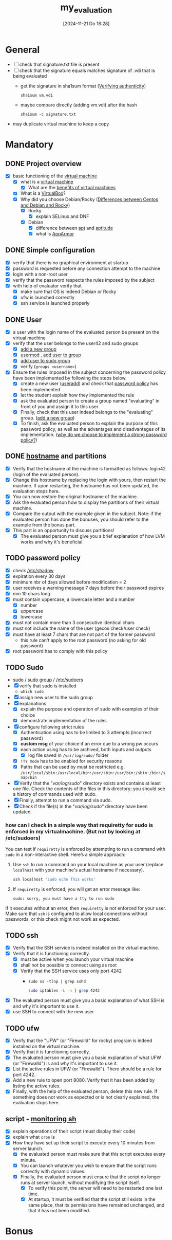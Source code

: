 :PROPERTIES:
:ID:       b9dfb26d-d8db-4481-b578-fc7c2c475842
:END:
#+title: my_evaluation
#+date: [2024-11-21 Do 18:28]
#+startup: overview

* General
- [ ] check that signature.txt file is present
- [ ] check that the signature equals matches signature of .vdi that is being evaluated
  - get the signature in sha1sum format ([[id:08fa09d2-0013-47d1-8ff6-092fb08941df][Verifying authenticity]])
    #+begin_src shell
sha1sum vm.vdi
    #+end_src
  - maybe compare directly (adding vm.vdi) after the hash
    #+begin_src shell
sha1sum -c signature.txt
    #+end_src
- may duplicate virtual machine to keep a copy
* Mandatory
** DONE Project overview
- [X] basic functioning of the [[id:3215f99f-5524-4986-9fc7-58eb820d946c][virtual machine]]
  - [X] what is a [[id:3215f99f-5524-4986-9fc7-58eb820d946c][virtual machine]]
    - [X] What are the [[id:b9fe227c-3dfa-4397-a06a-1bc6f141d1b7][benefits of virtual machines]]
  - [X] What is a [[id:7b33a4a9-c577-4885-ab9c-3710818f8e0e][VirtualBox]]?
  - [X] Why did you choose Debian/Rocky ([[id:2cc4639c-594b-43ea-bdb8-b00fb07643c3][Differences between Centos and Debian and Rocky]])
    - [X] Rocky
      - [X] explain SELinux and DNF
    - [X] Debian
      - [X] difference between [[id:b52d3445-d59d-4d43-bc92-3e9a70e5afe3][apt]] and [[id:b52d3445-d59d-4d43-bc92-3e9a70e5afe3][aptitude]]
      - [X] what is [[id:ae006e35-647d-4e8d-9b71-85ff017c2cec][AppArmor]]
** DONE Simple configuration
- [X] verify that there is no graphical environment at startup
- [X] password is requested before any connection attempt to the machine
- [X] login with a non-root user
- [X] verify that the password respects the rules imposed by the subject
- [X] with help of evaluator verify that
  - [X] make sure that OS is indeed Debian or Rocky
  - [X] ufw is launched correctly
  - [X] ssh service is launched properly
** DONE User
- [X] a user with the login name of the evaluated person be present on the virtual machine
- [X] verify that the user belongs to the user42 and sudo groups
  - [X] [[id:2a8f7b06-1518-43a5-a072-63403a5d4f14][add a new group]]
  - [X] [[id:5b69c790-b6b5-44e8-b639-116852023e08][usermod]] , [[id:f83d268e-9fc8-42ee-a1c7-5cca096d0b7d][add user to group]]
  - [X] [[id:69d45f6f-6430-4e3f-81db-33747ec8875b][add user to sudo group]]
  - [X] verify (=groups <username>=)
- [X] Ensure the rules imposed in the subject concerning the password policy have been implemented by following the steps below.
  - [X] create a new user ([[id:fb8cc514-3231-44bb-b75f-e68f34ed3c77][useradd]]) and check that [[id:efa45dd1-828a-4fe4-a671-d4821eda00d9][password policy]] has been implemented
  - [X] let the student explain how they implemented the rule
  - [X] ask the evaluated person to create a group named "evaluating" in front of you and assign it to this user
  - [X] Finally, check that this user indeed belongs to the "evaluating" group. ([[id:2a8f7b06-1518-43a5-a072-63403a5d4f14][add a new group]])
  - [X] To finish, ask the evaluated person to explain the purpose of this password policy, as well as the advantages and disadvantages of its implementation. ([[id:83c2bee7-c27e-4685-b323-f16ab7200da5][why do we choose to implement a strong password policy?]])
** DONE [[id:c7a2fa4c-cb32-4af3-bbe4-faa3ed30543f][hostname]] and partitions
- [X] Verify that the hostname of the machine is formatted as follows: login42 (login of the evaluated person).
- [X] Change this hostname by replacing the login with yours, then restart the machine. If upon restarting, the hostname has not been updated, the evaluation stops here.
- [X] You can now restore the original hostname of the machine.
- [X] Ask the evaluated person how to display the partitions of their virtual machine.
- [X] Compare the output with the example given in the subject. Note: if the evaluated person has done the bonuses, you should refer to the example from the bonus part.
- [X] This part is an opportunity to discuss partitions!
  - [X] The evaluated person must give you a brief explanation of how LVM works and why it's beneficial.
** TODO password policy
- [X] check [[id:9195cabf-21d7-42fb-bb12-b20e83f888dc][/etc/shadow]]
- [X] expiration every 30 days
- [X] minimum nbr of days allowed before modification = 2
- [X] user receives a warning message 7 days before their password expires
- [X] min 10 chars long
- [X] must contain uppercase, a lowercase letter and a number
  - [X] number
  - [X] uppercase
  - [X] lowercase
- [X] must not contain more than 3 consecutive identical chars
- [X] must not include the name of the user (gecos check/user check)
- [X] must have at least 7 chars that are not part of the former password
  - this rule can't apply to the root password (no asking for old password)
- [X] root password has to comply with this policy
** TODO Sudo
- [[id:8b70efb6-c0b2-4beb-b9c2-6672cfbe3f70][sudo]]  / [[id:73cae452-a7c0-4a97-8bb7-38d85ec5b83f][sudo group]] / [[id:ec59c6bb-a199-4fc2-8f73-9e2319212005][/etc/sudoers]]
- [X] verify that sudo is installed
  - =which sudo=
- [X] assign new user to the sudo group
- [X] explanations
  - [X] explain the purpose and operation of sudo with examples of their choice
  - [X] demonstrate implementation of the rules
- [X] configure \sudo following strict rules
  - [X] Authentication using \sudo has to be limited to 3 attempts (incorrect password)
  - [X] *custom msg* of your choice if an error due to a wrong pw occurs
  - [X] each action using \sudo has to be archived, both inputs and outputs
    - [X] log file saved in =/var/log/sudo/= folder
  - [X] =TTY mode= has to be enabled for security reasons
  - [X] Paths that can be used by \sudo must be restricted e.g. =/usr/local/sbin:/usr/local/bin:/usr/sbin:/usr/bin:/sbin:/bin:/snap/bin=
- [X] Verify that the "/var/log/sudo/" directory exists and contains at least one file. Check the contents of the files in this directory; you should see a history of commands used with sudo.
- [X] Finally, attempt to run a command via sudo.
- [X] Check if the file(s) in the "/var/log/sudo/" directory have been updated.
*** how can I check in a simple way that requiretty for sudo is enforced in my virtualmachine. (But not by looking at /etc/sudoers)

You can test if =requiretty= is enforced by attempting to run a command with =sudo= in a non-interactive shell. Here’s a simple approach:

1. Use =ssh= to run a command on your local machine as your user (replace =localhost= with your machine's actual hostname if necessary).

   #+begin_src bash
   ssh localhost 'sudo echo This works'
   #+end_src

2. If =requiretty= is enforced, you will get an error message like:

   #+begin_src
   sudo: sorry, you must have a tty to run sudo
   #+end_src

If it executes without an error, then =requiretty= is not enforced for your user. Make sure that =ssh= is configured to allow local connections without passwords, or this check might not work as expected.

** TODO ssh
- [X] Verify that the SSH service is indeed installed on the virtual machine.
- [X] Verify that it is functioning correctly.
  - [X] must be active when you launch your virtual machine
  - [X] shall not be possible to connect using \SSH as root
  - [X] Verify that the SSH service uses only port 4242
    - =sudo ss -tlnp | grep sshd=
     #+begin_src bash
     sudo iptables -L -n | grep 4242
     #+end_src
- [X] The evaluated person must give you a basic explanation of what SSH is and why it's important to use it.
- [X] use SSH to connect with the new user
** TODO ufw
- [X] Verify that the "UFW" (or "Firewalld" for rocky) program is indeed installed on the virtual machine.
- [X] Verify that it is functioning correctly.
- [X] The evaluated person must give you a basic explanation of what UFW (or "Firewalld") is and why it's important to use it.
- [X] List the active rules in UFW (or "Firewalld"). There should be a rule for port 4242.
- [X] Add a new rule to open port 8080. Verify that it has been added by listing the active rules.
- [X] Finally, with the help of the evaluated person, delete this new rule. If something does not work as expected or is not clearly explained, the evaluation stops here.

** script - [[id:b35074bc-77bd-4e23-9f0a-83e706499a6b][monitoring sh]]
[[file:~/workspace/Born2BeRoot/imgs/script_output.png]]

- [X] explain operations of their script (must display their code)
- [X] explain what =cron= is
- [X]  How they have set up their script to execute every 10 minutes from server launch.
  - [X] the evaluated person must make sure that this script executes every minute.
  - [X] You can launch whatever you wish to ensure that the script runs correctly with dynamic values.
  - [X] Finally, the evaluated person must ensure that the script no longer runs at server launch, without modifying the script itself.
    - [X] To verify this point, the server will need to be restarted one last time.
    - [X] At startup, it must be verified that the script still exists in the same place, that its permissions have remained unchanged, and that it has not been modified.
* Bonus
